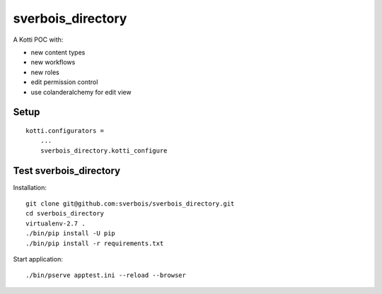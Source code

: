 sverbois_directory
==================

A Kotti POC with:

- new content types
- new workflows
- new roles
- edit permission control
- use colanderalchemy for edit view

Setup
-----

::

     kotti.configurators =
         ...
         sverbois_directory.kotti_configure

Test sverbois_directory
-----------------------

Installation::

    git clone git@github.com:sverbois/sverbois_directory.git
    cd sverbois_directory
    virtualenv-2.7 .
    ./bin/pip install -U pip
    ./bin/pip install -r requirements.txt

Start application::

    ./bin/pserve apptest.ini --reload --browser
